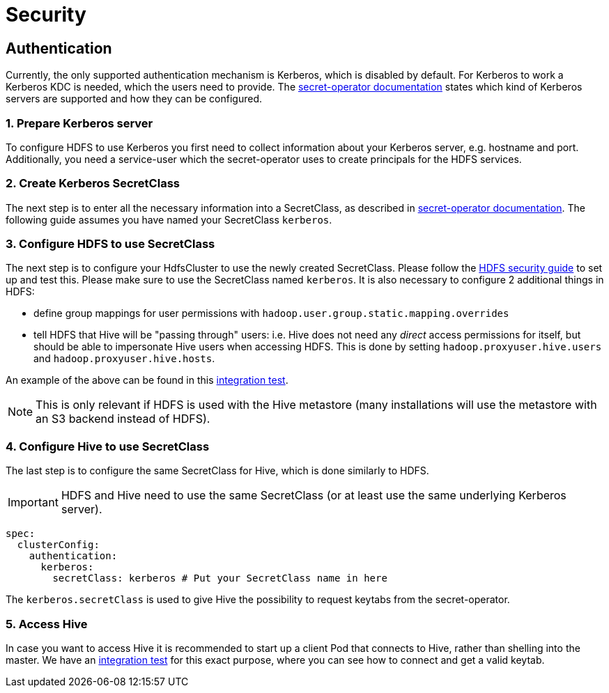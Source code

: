 = Security

== Authentication
Currently, the only supported authentication mechanism is Kerberos, which is disabled by default.
For Kerberos to work a Kerberos KDC is needed, which the users need to provide.
The xref:home:secret-operator:secretclass.adoc#backend-kerberoskeytab[secret-operator documentation] states which kind of Kerberos servers are supported and how they can be configured.

=== 1. Prepare Kerberos server
To configure HDFS to use Kerberos you first need to collect information about your Kerberos server, e.g. hostname and port.
Additionally, you need a service-user which the secret-operator uses to create principals for the HDFS services.

=== 2. Create Kerberos SecretClass
The next step is to enter all the necessary information into a SecretClass, as described in xref:home:secret-operator:secretclass.adoc#backend-kerberoskeytab[secret-operator documentation]. The following guide assumes you have named your SecretClass `kerberos`.

=== 3. Configure HDFS to use SecretClass
The next step is to configure your HdfsCluster to use the newly created SecretClass. Please follow the xref:hdfs:usage-guide/security.adoc[HDFS security guide] to set up and test this.
Please make sure to use the SecretClass named `kerberos`. It is also necessary to configure 2 additional things in HDFS:

* define group mappings for user permissions with `hadoop.user.group.static.mapping.overrides`
* tell HDFS that Hive will be "passing through" users: i.e. Hive does not need any _direct_ access permissions for itself, but should be able to impersonate Hive users when accessing HDFS. This is done by setting `hadoop.proxyuser.hive.users` and `hadoop.proxyuser.hive.hosts`.

An example of the above can be found in this https://github.com/stackabletech/hive-operator/blob/main/tests/templates/kuttl/kerberos-hdfs/30-install-hdfs.yaml.j2[integration test].

NOTE: This is only relevant if HDFS is used with the Hive metastore (many installations will use the metastore with an S3 backend instead of HDFS).

=== 4. Configure Hive to use SecretClass
The last step is to configure the same SecretClass for Hive, which is done similarly to HDFS.

IMPORTANT: HDFS and Hive need to use the same SecretClass (or at least use the same underlying Kerberos server).

[source,yaml]
----
spec:
  clusterConfig:
    authentication:
      kerberos:
        secretClass: kerberos # Put your SecretClass name in here
----

The `kerberos.secretClass` is used to give Hive the possibility to request keytabs from the secret-operator.

=== 5. Access Hive
In case you want to access Hive it is recommended to start up a client Pod that connects to Hive, rather than shelling into the master.
We have an https://github.com/stackabletech/hive-operator/blob/main/tests/templates/kuttl/kerberos/70-install-access-hive.yaml.j2[integration test] for this exact purpose, where you can see how to connect and get a valid keytab.